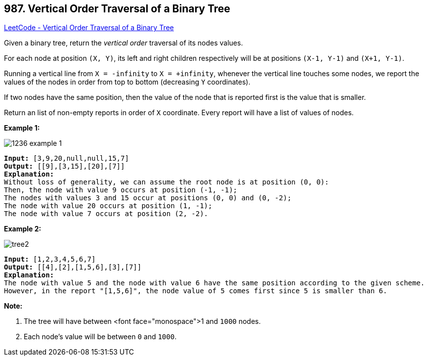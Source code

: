 == 987. Vertical Order Traversal of a Binary Tree

https://leetcode.com/problems/vertical-order-traversal-of-a-binary-tree/[LeetCode - Vertical Order Traversal of a Binary Tree]

Given a binary tree, return the _vertical order_ traversal of its nodes values.

For each node at position `(X, Y)`, its left and right children respectively will be at positions `(X-1, Y-1)` and `(X+1, Y-1)`.

Running a vertical line from `X = -infinity` to `X = +infinity`, whenever the vertical line touches some nodes, we report the values of the nodes in order from top to bottom (decreasing `Y` coordinates).

If two nodes have the same position, then the value of the node that is reported first is the value that is smaller.

Return an list of non-empty reports in order of `X` coordinate.  Every report will have a list of values of nodes.

 

*Example 1:*

image::https://assets.leetcode.com/uploads/2019/01/31/1236_example_1.PNG[]


[subs="verbatim,quotes,macros"]
----
*Input:* [3,9,20,null,null,15,7]
*Output:* [[9],[3,15],[20],[7]]
*Explanation:*
Without loss of generality, we can assume the root node is at position (0, 0):
Then, the node with value 9 occurs at position (-1, -1);
The nodes with values 3 and 15 occur at positions (0, 0) and (0, -2);
The node with value 20 occurs at position (1, -1);
The node with value 7 occurs at position (2, -2).
----


*Example 2:*

image::https://assets.leetcode.com/uploads/2019/01/31/tree2.png[]

[subs="verbatim,quotes,macros"]
----
*Input:* [1,2,3,4,5,6,7]
*Output:* [[4],[2],[1,5,6],[3],[7]]
*Explanation:*
The node with value 5 and the node with value 6 have the same position according to the given scheme.
However, in the report "[1,5,6]", the node value of 5 comes first since 5 is smaller than 6.
----

 


*Note:*


. The tree will have between <font face="monospace">1 and `1000` nodes.
. Each node's value will be between `0` and `1000`.




 


